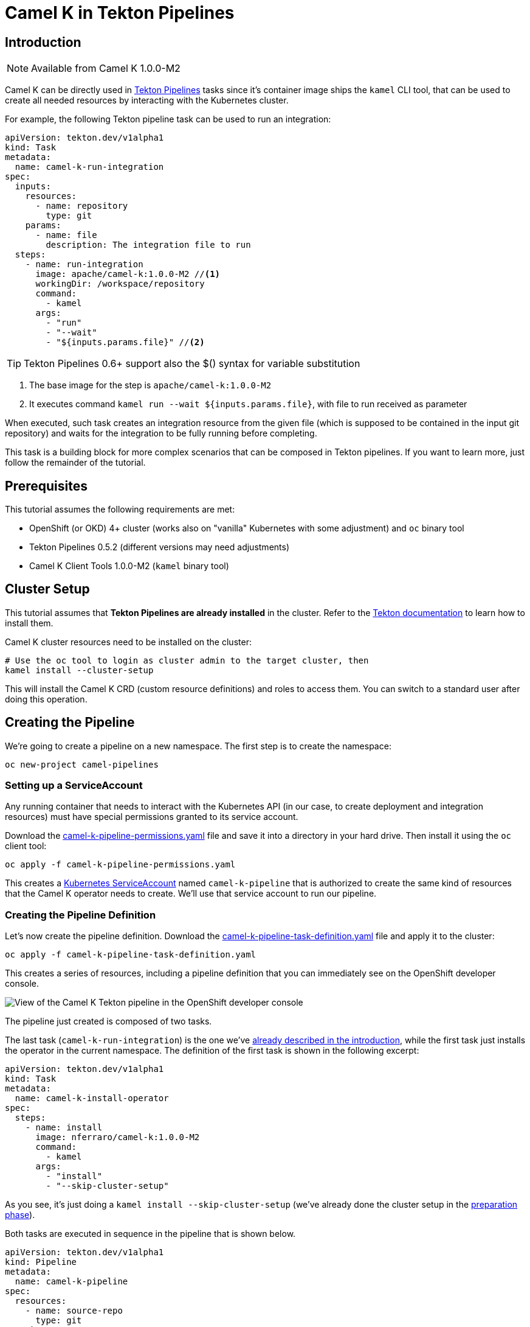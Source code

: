 [[tutorials-tekton]]
= Camel K in Tekton Pipelines

[[tutorials-tekton-introduction]]
== Introduction

NOTE: Available from Camel K 1.0.0-M2

Camel K can be directly used in https://github.com/tektoncd/pipeline[Tekton Pipelines] tasks since it's container image ships the `kamel` CLI tool, that
can be used to create all needed resources by interacting with the Kubernetes cluster.

For example, the following Tekton pipeline task can be used to run an integration:

[#camel-k-task-run-integration]
[source,yaml]
----
apiVersion: tekton.dev/v1alpha1
kind: Task
metadata:
  name: camel-k-run-integration
spec:
  inputs:
    resources:
      - name: repository
        type: git
    params:
      - name: file
        description: The integration file to run
  steps:
    - name: run-integration
      image: apache/camel-k:1.0.0-M2 //<1>
      workingDir: /workspace/repository
      command:
        - kamel
      args:
        - "run"
        - "--wait"
        - "${inputs.params.file}" //<2>
----

TIP: Tekton Pipelines 0.6+ support also the $() syntax for variable substitution

<1> The base image for the step is `apache/camel-k:1.0.0-M2`
<2> It executes command `kamel run --wait ${inputs.params.file}`, with file to run received as parameter

When executed, such task creates an integration resource from the given file (which is supposed to be contained in the input git repository) and waits for the integration to be fully running before completing.

This task is a building block for more complex scenarios that can be composed in Tekton pipelines.
If you want to learn more, just follow the remainder of the tutorial.

[[tutorials-tekton-prerequisites]]
== Prerequisites

This tutorial assumes the following requirements are met:

* OpenShift (or OKD) 4+ cluster (works also on "vanilla" Kubernetes with some adjustment) and `oc` binary tool
* Tekton Pipelines 0.5.2 (different versions may need adjustments)
* Camel K Client Tools 1.0.0-M2 (`kamel` binary tool)

[[tutorials-tekton-cluster-setup]]
== Cluster Setup

This tutorial assumes that **Tekton Pipelines are already installed** in the cluster. Refer to the https://github.com/tektoncd/pipeline[Tekton documentation]
to learn how to install them.

Camel K cluster resources need to be installed on the cluster:

[source,bash]
----
# Use the oc tool to login as cluster admin to the target cluster, then
kamel install --cluster-setup
----

This will install the Camel K CRD (custom resource definitions) and roles to access them.
You can switch to a standard user after doing this operation.

[[tutorials-tekton-creating-the-pipeline]]
== Creating the Pipeline

We're going to create a pipeline on a new namespace. The first step is to create the namespace:

[source,bash]
----
oc new-project camel-pipelines
----

=== Setting up a ServiceAccount

Any running container that needs to interact with the Kubernetes API (in our case, to create deployment and integration resources) must
have special permissions granted to its service account.

Download the link:{attachmentsdir}/tekton/camel-k-pipeline-permissions.yaml[camel-k-pipeline-permissions.yaml] file and save it into a directory in your hard drive.
Then install it using the `oc` client tool:

[source,bash]
----
oc apply -f camel-k-pipeline-permissions.yaml
----

This creates a https://kubernetes.io/docs/reference/access-authn-authz/service-accounts-admin/[Kubernetes ServiceAccount] named `camel-k-pipeline`
that is authorized to create the same kind of resources that the Camel K operator needs to create. We'll use that service account to run our pipeline.

=== Creating the Pipeline Definition

Let's now create the pipeline definition. Download the link:{attachmentsdir}/tekton/camel-k-pipeline-task-definition.yaml[camel-k-pipeline-task-definition.yaml] file
and apply it to the cluster:

[source,bash]
----
oc apply -f camel-k-pipeline-task-definition.yaml
----

This creates a series of resources, including a pipeline definition that you can immediately see on the OpenShift developer console.

image::tekton/tekton-pipeline-definition.png[View of the Camel K Tekton pipeline in the OpenShift developer console]

The pipeline just created is composed of two tasks.

The last task (`camel-k-run-integration`) is the one we've <<camel-k-task-run-integration,already described in the introduction>>, while the first task just installs the operator in the current namespace.
The definition of the first task is shown in the following excerpt:

[source,yaml]
----
apiVersion: tekton.dev/v1alpha1
kind: Task
metadata:
  name: camel-k-install-operator
spec:
  steps:
    - name: install
      image: nferraro/camel-k:1.0.0-M2
      command:
        - kamel
      args:
        - "install"
        - "--skip-cluster-setup"
----

As you see, it's just doing a `kamel install --skip-cluster-setup` (we've already done the cluster setup in the <<tutorials-tekton-cluster-setup,preparation phase>>).


Both tasks are executed in sequence in the pipeline that is shown below.

[source,yaml]
----
apiVersion: tekton.dev/v1alpha1
kind: Pipeline
metadata:
  name: camel-k-pipeline
spec:
  resources:
    - name: source-repo
      type: git
  tasks:
    - name: install-operator
      taskRef:
        name: camel-k-install-operator
    - name: run-integration
      runAfter: [install-operator]
      taskRef:
        name: camel-k-run-integration
      resources:
        inputs:
          - name: repository
            resource: source-repo
      params:
        - name: file
          value: "examples/tekton/hello.groovy"
----

The integration file to be executed is set to `examples/tekton/hello.groovy` that is a simple "Hello World" integration contained in the Camel K
github repository https://github.com/apache/camel-k/tree/master/example/tekton[example/tekton directory].

In order to specify the actual source repository, the definition file contains also the following resource:

[source,yaml]
----
apiVersion: tekton.dev/v1alpha1
kind: PipelineResource
metadata:
  name: camel-k-examples-git
spec:
  type: git
  params:
    - name: revision
      value: master
    - name: url
      value: https://github.com/apache/camel-k
----

The repo will be now used as input for the <<camel-k-task-run-integration,run-integration task>> in the pipeline.

=== Triggering a Pipeline Execution

Everything is now ready to be executed and the last thing missing is a trigger. Download the link:{attachmentsdir}/tekton/camel-k-pipeline-task-run.yaml[camel-k-pipeline-task-run.yaml] file
and apply it to the cluster:

[source,bash]
----
oc apply -f camel-k-pipeline-task-run.yaml
----

The file contains only a PipelineRun resource:

[source,yaml]
----
apiVersion: tekton.dev/v1alpha1
kind: PipelineRun
metadata:
  name: camel-k-pipeline-run-1
spec:
  pipelineRef:
    name: camel-k-pipeline
  serviceAccount: 'camel-k-pipeline' //<1>
  resources:
    - name: source-repo
      resourceRef:
        name: camel-k-examples-git //<2>
----

<1> The PipelineRun binds the pipeline to the service account previously created
<2> It also binds the pipeline to the Camel K repository containing the examples

The creation of the file starts the execution of the pipeline and its progress can be monitored on the OpenShift developer console.

image::tekton/tekton-pipeline-run.png[View of the Camel K Tekton pipeline execution in the OpenShift developer console]

CAUTION: To execute the PipelineRun again, delete previous runs before re-applying

The result of the pipeline execution is the Camel K operator and an integration named `hello` running on the cluster:

image::tekton/tekton-pipeline-result.png[Result of the Camel K Tekton pipeline execution]

There are certainly other ways to trigger an execution of a pipeline, like as reaction to a change in the git repository,
but this is left to you as exercise ;)

Refer to the https://github.com/tektoncd/pipeline[Tekton repository] for more information.
